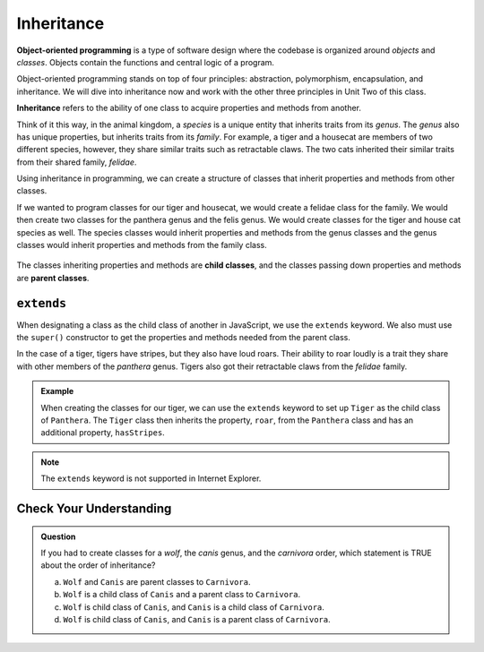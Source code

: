 .. _inheritance:

Inheritance
===========

.. index:: ! inheritance, ! object-oriented programming

**Object-oriented programming** is a type of software design where the codebase is organized around `objects` and `classes`.
Objects contain the functions and central logic of a program.

Object-oriented programming stands on top of four principles: abstraction, polymorphism, encapsulation, and inheritance.
We will dive into inheritance now and work with the other three principles in Unit Two of this class.

**Inheritance** refers to the ability of one class to acquire properties and methods from another.

Think of it this way, in the animal kingdom, a `species` is a unique entity that inherits traits from its `genus`. The `genus` also has unique properties, but inherits traits from its `family`.
For example, a tiger and a housecat are members of two different species, however, they share similar traits such as retractable claws.
The two cats inherited their similar traits from their shared family, `felidae`.

Using inheritance in programming, we can create a structure of classes that inherit properties and methods from other classes.

If we wanted to program classes for our tiger and housecat, we would create a felidae class for the family.
We would then create two classes for the panthera genus and the felis genus. We would create classes for the tiger and house cat species as well.
The species classes would inherit properties and methods from the genus classes and the genus classes would inherit properties and methods from the family class.

.. figure:: figures/inheritance.png
	:alt: Figure showing that panthera and felis inherit from felidae, tiger inherits from panthera, and housecat inherits from felis.

.. index:: ! parent class, ! child class

The classes inheriting properties and methods are **child classes**, and the classes passing down properties and methods are **parent classes**.

``extends``
-----------

When designating a class as the child class of another in JavaScript, we use the ``extends`` keyword.
We also must use the ``super()`` constructor to get the properties and methods needed from the parent class.

.. sourcecode:: js
   :linenos:

   class ChildClass extends ParentClass {
      constructor () {
         super();
         // properties
      }
   }

In the case of a tiger, tigers have stripes, but they also have loud roars.
Their ability to roar loudly is a trait they share with other members of the `panthera` genus. 
Tigers also got their retractable claws from the `felidae` family.

.. admonition:: Example

   .. replit:: js
      :slug: InheritanceTryIt
      :linenos:

      class Felidae {
         constructor() {
            this.claws = "retractable";
         }
      }

      class Panthera extends Felidae {
         constructor() {
            super();
            this.roar = "loud"
         }
      }

      class Tiger extends Panthera {
         constructor() {
            super();
            this.hasStripes = "true";
         }
      }

      let tigger = new Tiger();

      console.log(tigger);

   When creating the classes for our tiger, we can use the ``extends`` keyword to set up ``Tiger`` as the child class of ``Panthera``.
   The ``Tiger`` class then inherits the property, ``roar``, from the ``Panthera`` class and has an additional property, ``hasStripes``.

.. note::

   The ``extends`` keyword is not supported in Internet Explorer.

Check Your Understanding
------------------------

.. admonition:: Question

   If you had to create classes for a *wolf*, the *canis* genus, and the
   *carnivora* order, which statement is TRUE about the order of inheritance?

   a. ``Wolf`` and ``Canis`` are parent classes to ``Carnivora``.
   b. ``Wolf`` is a child class of ``Canis`` and a parent class to ``Carnivora``.
   c. ``Wolf`` is child class of ``Canis``, and ``Canis`` is a child class of ``Carnivora``.
   d. ``Wolf`` is child class of ``Canis``, and ``Canis`` is a parent class of ``Carnivora``.
